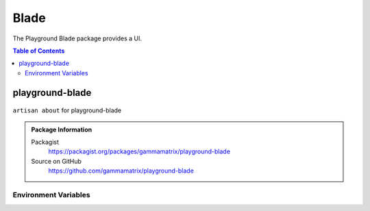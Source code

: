 Blade
===============

The Playground Blade package provides a UI.

.. contents:: Table of Contents


playground-blade
-----------------


.. figure:: https://raw.githubusercontent.com/gammamatrix/playground-blade/develop/resources/docs/artisan-about-playground-blade.png
   :align: center

   ``artisan about`` for playground-blade

.. admonition:: Package Information

    Packagist
        https://packagist.org/packages/gammamatrix/playground-blade
    Source on GitHub
        https://github.com/gammamatrix/playground-blade


Environment Variables
^^^^^^^^^^^^^^^^^^^^^
